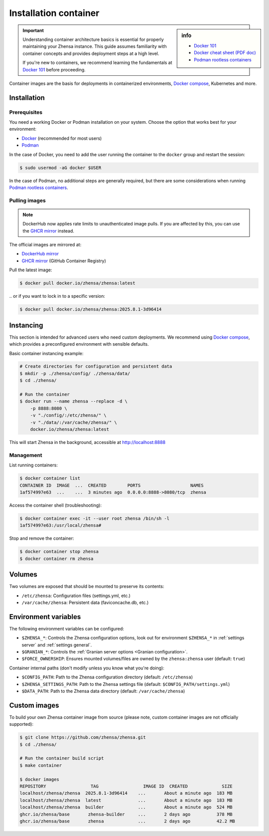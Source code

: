 .. _installation container:

======================
Installation container
======================

.. _Docker 101: https://docs.docker.com/get-started/docker-overview
.. _Docker cheat sheet (PDF doc): https://docs.docker.com/get-started/docker_cheatsheet.pdf
.. _Podman rootless containers: https://github.com/containers/podman/blob/main/docs/tutorials/rootless_tutorial.md
.. _DockerHub mirror: https://hub.docker.com/r/zhensa/zhensa
.. _GHCR mirror: https://ghcr.io/zhensa/zhensa
.. _Docker compose: https://github.com/zhensa/zhensa-docker

.. sidebar:: info

   - `Docker 101`_
   - `Docker cheat sheet (PDF doc)`_
   - `Podman rootless containers`_

.. important::

   Understanding container architecture basics is essential for properly
   maintaining your Zhensa instance.  This guide assumes familiarity with
   container concepts and provides deployment steps at a high level.

   If you're new to containers, we recommend learning the fundamentals at
   `Docker 101`_ before proceeding.

Container images are the basis for deployments in containerized environments,
`Docker compose`_, Kubernetes and more.

.. _Container installation:

Installation
============

.. _Container prerequisites:

Prerequisites
-------------

You need a working Docker or Podman installation on your system.  Choose the
option that works best for your environment:

- `Docker <https://docs.docker.com/get-docker/>`_ (recommended for most users)
- `Podman <https://podman.io/docs/installation>`_

In the case of Docker, you need to add the user running the container to the
``docker`` group and restart the session:

.. code:: sh

   $ sudo usermod -aG docker $USER

In the case of Podman, no additional steps are generally required, but there
are some considerations when running `Podman rootless containers`_.

.. _Container pulling images:

Pulling images
--------------

.. note::

   DockerHub now applies rate limits to unauthenticated image pulls.  If you
   are affected by this, you can use the `GHCR mirror`_ instead.

The official images are mirrored at:

- `DockerHub mirror`_
- `GHCR mirror`_ (GitHub Container Registry)

Pull the latest image:

.. code:: sh

   $ docker pull docker.io/zhensa/zhensa:latest

\.\. or if you want to lock in to a specific version:

.. code:: sh

   $ docker pull docker.io/zhensa/zhensa:2025.8.1-3d96414

.. _Container instancing:

Instancing
==========

This section is intended for advanced users who need custom deployments.  We
recommend using `Docker compose`_, which provides a preconfigured environment
with sensible defaults.

Basic container instancing example:

.. code:: sh

   # Create directories for configuration and persistent data
   $ mkdir -p ./zhensa/config/ ./zhensa/data/
   $ cd ./zhensa/

   # Run the container
   $ docker run --name zhensa --replace -d \
       -p 8888:8080 \
       -v "./config/:/etc/zhensa/" \
       -v "./data/:/var/cache/zhensa/" \
       docker.io/zhensa/zhensa:latest

This will start Zhensa in the background, accessible at http://localhost:8888

.. _Container management:

Management
----------

List running containers:

.. code:: sh

   $ docker container list
   CONTAINER ID  IMAGE  ...  CREATED        PORTS                   NAMES
   1af574997e63  ...    ...  3 minutes ago  0.0.0.0:8888->8080/tcp  zhensa

Access the container shell (troubleshooting):

.. code:: sh

   $ docker container exec -it --user root zhensa /bin/sh -l
   1af574997e63:/usr/local/zhensa#

Stop and remove the container:

.. code:: sh

   $ docker container stop zhensa
   $ docker container rm zhensa

.. _Container volumes:

Volumes
=======

Two volumes are exposed that should be mounted to preserve its contents:

- ``/etc/zhensa``: Configuration files (settings.yml, etc.)
- ``/var/cache/zhensa``: Persistent data (faviconcache.db, etc.)

.. _Container environment variables:

Environment variables
=====================

The following environment variables can be configured:

- ``$ZHENSA_*``: Controls the Zhensa configuration options, look out for
  environment ``$ZHENSA_*`` in :ref:`settings server` and :ref:`settings
  general`.
- ``$GRANIAN_*``: Controls the :ref:`Granian server options <Granian configuration>`.
- ``$FORCE_OWNERSHIP``: Ensures mounted volumes/files are owned by the
  ``zhensa:zhensa`` user (default: ``true``)

Container internal paths (don't modify unless you know what you're doing):

- ``$CONFIG_PATH``: Path to the Zhensa configuration directory (default: ``/etc/zhensa``)
- ``$ZHENSA_SETTINGS_PATH``: Path to the Zhensa settings file (default: ``$CONFIG_PATH/settings.yml``)
- ``$DATA_PATH``: Path to the Zhensa data directory (default: ``/var/cache/zhensa``)

.. _Container custom images:

Custom images
=============

To build your own Zhensa container image from source (please note, custom
container images are not officially supported):

.. code:: sh

   $ git clone https://github.com/zhensa/zhensa.git
   $ cd ./zhensa/

   # Run the container build script
   $ make container

   $ docker images
   REPOSITORY                 TAG                 IMAGE ID  CREATED             SIZE
   localhost/zhensa/zhensa  2025.8.1-3d96414    ...       About a minute ago  183 MB
   localhost/zhensa/zhensa  latest              ...       About a minute ago  183 MB
   localhost/zhensa/zhensa  builder             ...       About a minute ago  524 MB
   ghcr.io/zhensa/base       zhensa-builder     ...       2 days ago          378 MB
   ghcr.io/zhensa/base       zhensa             ...       2 days ago          42.2 MB

